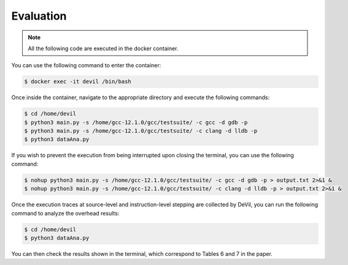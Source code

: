 Evaluation
==========


.. .. code-block:: console

..   $ cd /path/to/the/artifact/
..   $ ./start-container.py


.. note::

   All the following code are executed in the docker container.

You can use the following command to enter the container:

.. code-block:: console

   $ docker exec -it devil /bin/bash


Once inside the container, navigate to the appropriate directory and execute the following commands:


.. code-block:: console

   $ cd /home/devil
   $ python3 main.py -s /home/gcc-12.1.0/gcc/testsuite/ -c gcc -d gdb -p
   $ python3 main.py -s /home/gcc-12.1.0/gcc/testsuite/ -c clang -d lldb -p
   $ python3 dataAna.py


If you wish to prevent the execution from being interrupted upon closing the terminal, you can use the following command:


.. code-block:: console

   $ nohup python3 main.py -s /home/gcc-12.1.0/gcc/testsuite/ -c gcc -d gdb -p > output.txt 2>&1 &
   $ nohup python3 main.py -s /home/gcc-12.1.0/gcc/testsuite/ -c clang -d lldb -p > output.txt 2>&1 &


Once the execution traces at source-level and instruction-level stepping are collected by DeVil, you can run the following command to analyze the overhead results:


.. code-block:: console

   $ cd /home/devil
   $ python3 dataAna.py


You can then check the results shown in the terminal, which correspond to Tables 6 and 7 in the paper.

    